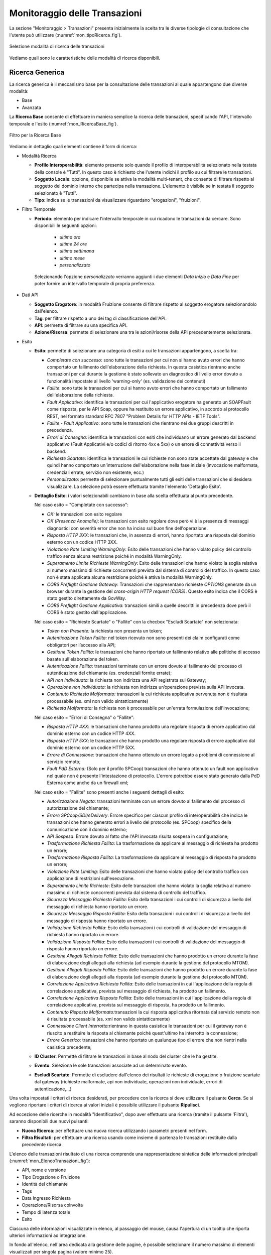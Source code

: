 .. _mon_transazioni:

Monitoraggio delle Transazioni
------------------------------

La sezione "Monitoraggio > Transazioni" presenta inizialmente la scelta tra le diverse tipologie di
consultazione che l'utente può utilizzare (:numref:`mon_tipoRicerca_fig`).

.. figure:: ../_figure_monitoraggio/IndiceStorico.png
    :scale: 100%
    :align: center
    :name: mon_tipoRicerca_fig

    Selezione modalità di ricerca delle transazioni

Vediamo quali sono le caratteristiche delle modalità di ricerca disponibili.

Ricerca Generica
~~~~~~~~~~~~~~~~
La ricerca generica è il meccanismo base per la consultazione delle transazioni al quale appartengono due diverse modalità:

- Base

- Avanzata

La **Ricerca Base** consente di effettuare in maniera semplice la ricerca delle transazioni, specificando l'API, l'intervallo temporale e l'esito (:numref:`mon_RicercaBase_fig`).

.. figure:: ../_figure_monitoraggio/RicercaBase.png
    :scale: 100%
    :align: center
    :name: mon_RicercaBase_fig

    Filtro per la Ricerca Base

Vediamo in dettaglio quali elementi contiene il form di ricerca:

-  Modalità Ricerca

   -  **Profilo Interoperabilità**: elemento presente solo quando il profilo
      di interoperabilità selezionato nella testata della console è
      "Tutti". In questo caso è richiesto che l'utente indichi il
      profilo su cui filtrare le transazioni.

   -  **Soggetto Locale**: opzione, disponibile se attiva la modalità
      multi-tenant, che consente di filtrare rispetto al soggetto del
      dominio interno che partecipa nella transazione. L'elemento è visibile se in testata il soggetto selezionato è "Tutti".

   -  **Tipo**: Indica se le transazioni da visualizzare riguardano
      "erogazioni", "fruizioni".

-  Filtro Temporale

   -  **Periodo**: elemento per indicare l'intervallo temporale in cui ricadono le transazioni da cercare. Sono disponibili le seguenti opzioni:

        - *ultima ora*
        - *ultime 24 ore*
        - *ultima settimana*
        - *ultimo mese*
        - *personalizzato*

    Selezionando l'opzione *personalizzato* verranno aggiunti i due elementi *Data Inizio* e *Data Fine* per poter fornire un intervallo temporale di propria preferenza.

-  Dati API

   -  **Soggetto Erogatore**: in modalità Fruizione consente di filtrare rispetto al soggetto erogatore selezionandolo dall'elenco.

   -  **Tag**: per filtrare rispetto a uno dei tag di classificazione dell'API.

   -  **API**: permette di filtrare su una specifica API.

   -  **Azione/Risorsa**: permette di selezionare una tra le
      azioni/risorse della API precedentemente selezionata.

-  Esito

   -  **Esito**: permette di selezionare una categoria di esiti a cui le transazioni appartengono, a scelta tra:

      -  *Completate con successo*: sono tutte le transazioni per cui
         non si hanno avuto errori che hanno comportato un fallimento
         dell'elaborazione della richiesta. In questa casistica
         rientrano anche transazioni per cui durante la gestione è stato
         sollevato un diagnostico di livello error dovuto a funzionalità
         impostate al livello 'warning-only' (es. validazione dei
         contenuti)

      -  *Fallite*: sono tutte le transazioni per cui si hanno avuto
         errori che hanno comportato un fallimento dell'elaborazione
         della richiesta.

      -  *Fault Applicativo*: identifica le transazioni per cui
         l'applicativo erogatore ha generato un SOAPFault come risposta,
         per le API Soap, oppure ha restituito un errore applicativo, in
         accordo al protocollo REST, nel formato standard RFC 7807
         "Problem Details for HTTP APIs - IETF Tools".

      -  *Fallite - Fault Applicativo*: sono tutte le transazioni che
         rientrano nei due gruppi descritti in precedenza.

      -  *Errori di Consegna*: identifica le transazioni con esiti che
         individuano un errore generato dal backend applicativo (Fault Applicativi
         e/o codici di ritorno 4xx e 5xx) o un errore di connettività verso il backend.

      -  *Richieste Scartate*: identifica le transazioni le cui richieste non
         sono state accettate dal gateway e che quindi hanno comportato un'interruzione
         dell'elaborazione nella fase iniziale (invocazione malformata, credenziali errate,
         servizio non esistente, ecc.)

      -  *Personalizzato*: permette di selezionare puntualmente tutti
         gli esiti delle transazioni che si desidera visualizzare. La
         selezione potrà essere effettuata tramite l'elemento 'Dettaglio
         Esito'.

   -  **Dettaglio Esito**: i valori selezionabili cambiano in base alla
      scelta effettuata al punto precedente.

      Nel caso esito = "Completate con successo":

      -  *OK:* le transazioni con esito regolare

      -  *OK (Presenza Anomalie)*: le transazioni con esito regolare dove però
         vi è la presenza di messaggi diagnostici con severità error che
         non ha inciso sul buon fine dell'operazione.

      -  *Risposta HTTP 3XX*: le transazioni che, in assenza di errori,
         hanno riportato una risposta dal dominio esterno con un codice
         HTTP 3XX.

      -  *Violazione Rate Limiting WarningOnly*: Esito delle transazioni
         che hanno violato policy del controllo traffico senza alcuna
         restrizione poiché in modalità WarningOnly.

      -  *Superamento Limite Richieste WarningOnly*: Esito delle
         transazioni che hanno violato la soglia relativa al numero
         massimo di richieste concorrenti prevista dal sistema di
         controllo del traffico. In questo caso non è stata applicata
         alcuna restrizione poiché è attiva la modalità WarningOnly.

      -  *CORS Preflight Gestione Gateway*: Transazioni che
         rappresentano richieste *OPTIONS* generate da un browser
         durante la gestione del *cross-origin HTTP request (CORS)*.
         Questo esito indica che il CORS è stato gestito direttamente da
         GovWay.

      -  *CORS Preflight Gestione Applicativa*: transazioni simili a
         quelle descritti in precedenza dove però il CORS è stato
         gestito dall'applicazione.

      Nel caso esito = "Richieste Scartate" o "Fallite" con la checbox "Escludi Scartate" non selezionata:

      -  *Token non Presente:* la richiesta non presenta un token;

      -  *Autenticazione Token Fallita:* nel token ricevuto non sono presenti dei claim configurati come obbligatori per l’accesso alla API;

      -  *Gestione Token Fallita*: le transazioni che hanno riportato un
         fallimento relativo alle politiche di accesso basate
         sull'elaborazione del token.

      -  *Autenticazione Fallita*: transazioni terminate con un
         errore dovuto al fallimento del processo di autenticazione del
         chiamante (es. credenziali fornite errate);

      -  *API non Individuata:* la richiesta non indirizza una API registrata sul Gateway;

      -  *Operazione non Individuata:* la richiesta non indirizza un’operazione prevista sulla API invocata.

      -  *Contenuto Richiesta Malformato:* transazioni la cui
         richiesta applicativa pervenuta non è risultata processabile
         (es. xml non valido sintatticamente)

      -  *Richiesta Malformata:* la richiesta non è processabile per un'errata formulazione dell'invocazione;

      Nel caso esito = "Errori di Consegna" o "Fallite":

      -  *Risposta HTTP 4XX*: le transazioni che hanno prodotto una
         regolare risposta di errore applicativo dal dominio esterno con
         un codice HTTP 4XX.

      -  *Risposta HTTP 5XX*: le transazioni che hanno prodotto una
         regolare risposta di errore applicativo dal dominio esterno con
         un codice HTTP 5XX.

      -  *Errore di Connessione*: transazioni che hanno ottenuto un
         errore legato a problemi di connessione al servizio remoto;

      -  *Fault PdD Esterna:* (Solo per il profilo SPCoop) transazioni
         che hanno ottenuto un fault non applicativo nel quale non è
         presente l'intestazione di protocollo. L'errore potrebbe essere
         stato generato dalla PdD Esterna come anche da un firewall xml;

      Nel caso esito = "Fallite" sono presenti anche i seguenti dettagli di esito:

      -  *Autorizzazione Negata*: transazioni terminate con un
         errore dovuto al fallimento del processo di autorizzazione del
         chiamante;

      -  *Errore SPCoop/SDI/eDelivery*: Errore specifico per ciascun profilo di interoperabilità che indica le transazioni che hanno generato
         errori a livello del protocollo (es. SPCoop) specifico della
         comunicazione con il dominio esterno;

      -  *API Sospesa*: Errore dovuto al fatto che l'API invocata risulta sospesa in configurazione;

      -  *Trasformazione Richiesta Fallita*: La trasformazione da applicare al messaggio di richiesta ha prodotto un errore;

      -  *Trasformazione Risposta Fallita*: La trasformazione da applicare al messaggio di risposta ha prodotto un errore;

      -  *Violazione Rate Limiting*: Esito delle transazioni che hanno
         violato policy del controllo traffico con applicazione di
         restrizioni sull'esecuzione.

      -  *Superamento Limite Richieste*: Esito delle transazioni che
         hanno violato la soglia relativa al numero massimo di richieste
         concorrenti prevista dal sistema di controllo del traffico.

      -  *Sicurezza Messaggio Richiesta Fallita*: Esito della
         transazioni i cui controlli di sicurezza a livello del
         messaggio di richiesta hanno riportato un errore.

      -  *Sicurezza Messaggio Risposta Fallita*: Esito della transazioni
         i cui controlli di sicurezza a livello del messaggio di
         risposta hanno riportato un errore.

      -  *Validazione Richiesta Fallita*: Esito della transazioni i cui
         controlli di validazione del messaggio di richiesta hanno
         riportato un errore.

      -  *Validazione Risposta Fallita*: Esito della transazioni i cui
         controlli di validazione del messaggio di risposta hanno
         riportato un errore.

      -  *Gestione Allegati Richiesta Fallita*: Esito delle transazioni
         che hanno prodotto un errore durante la fase di elaborazione
         degli allegati alla richiesta (ad esempio durante la gestione
         del protocollo MTOM).

      -  *Gestione Allegati Risposta Fallita*: Esito delle transazioni
         che hanno prodotto un errore durante la fase di elaborazione
         degli allegati alla risposta (ad esempio durante la gestione
         del protocollo MTOM).

      -  *Correlazione Applicativa Richiesta Fallita*: Esito delle
         transazioni in cui l'applicazione della regola di correlazione
         applicativa, prevista sul messaggio di richiesta, ha prodotto
         un fallimento.

      -  *Correlazione Applicativa Risposta Fallita*: Esito delle
         transazioni in cui l'applicazione della regola di correlazione
         applicativa, prevista sul messaggio di risposta, ha prodotto un
         fallimento.

      -  *Contenuto Risposta Malformato:*\ transazioni la cui
         risposta applicativa ritornata dal servizio remoto non è
         risultata processabile (es. xml non valido sintatticamente)

      -  *Connessione Client Interrotta:*\ rientrano in questa casistica
         le transazioni per cui il gateway non è riuscito a restituire
         la risposta al chiamante poiché quest'ultimo ha interrotto la
         connessione;

      -  *Errore Generico:* transazioni che hanno riportato un qualunque
         tipo di errore che non rientri nella casistica precedente;

   -  **ID Cluster**: Permette di filtrare le transazioni in base al
      nodo del cluster che le ha gestite.

   -  **Evento**: Seleziona le sole transazioni associate ad un
      determinato evento.

   -  **Escludi Scartate**: Permette di escludere dall'elenco dei risultati le richieste di erogazione o fruizione scartate dal gateway (richieste malformate, api non individuate, operazioni non individuate, errori di autenticazione,…)


Una volta impostati i criteri di ricerca desiderati, per procedere con
la ricerca si deve utilizzare il pulsante **Cerca**. Se si vogliono
riportare i criteri di ricerca ai valori iniziali è possibile utilizzare
il pulsante **Ripulisci**.

Ad eccezione delle ricerche in modalità "Identificativo", dopo aver effettuato una ricerca (tramite il pulsante 'Filtra'),
saranno disponibili due nuovi pulsanti:

-  **Nuova Ricerca**: per effettuare una nuova ricerca utilizzando i parametri presenti nel form.

-  **Filtra Risultati**: per effettuare una ricerca usando come insieme di partenza le transazioni restituite dalla precedente ricerca.

L'elenco delle transazioni risultato di una ricerca comprende una rappresentazione sintetica delle informazioni principali (:numref:`mon_ElencoTransazioni_fig`):

- API, nome e versione

- Tipo Erogazione o Fruizione

- Identità del chiamante

- Tags

- Data Ingresso Richiesta

- Operazione/Risorsa coinvolta

- Tempo di latenza totale

- Esito

Ciascuna delle informazioni visualizzate in elenco, al passaggio del mouse, causa l'apertura di un tooltip che riporta ulteriori informazioni ad integrazione.

In fondo all'elenco, nell'area dedicata alla gestione delle pagine, è possibile selezionare il numero massimo di elementi visualizzati per singola pagina (valore minimo 25).

.. figure:: ../_figure_monitoraggio/ElencoTransazioni.png
    :scale: 100%
    :align: center
    :name: mon_ElencoTransazioni_fig

    Elenco delle transazioni esito della ricerca

La **Ricerca Avanzata** è quella che lascia all'utente la massima flessibilità nell'impostazione dei parametri di ricerca (:numref:`mon_RicercaAvanzata_fig`).

.. figure:: ../_figure_monitoraggio/RicercaAvanzata.png
    :scale: 100%
    :align: center
    :name: mon_RicercaAvanzata_fig

    Filtro per la Ricerca Avanzata

Rispetto alla ricerca base sono previsti i seguenti ulteriori elementi di filtro:

- Tipo Ricerca

   -  **Ricerca esatta**: opzione si/no per indicare se il confronto
      con i valori forniti nei campi di testo deve essere basato sull'eguaglianza o se si
      utilizza il pattern matching.

   -  **Case Sensitive**: opzione si/no per indicare se il confronto
      con i valori forniti nei campi di testo deve considerare differenti lettere maiuscole e minuscole.

- Dati Mittente

    - **Applicativo**: elemento per filtrare rispetto all'applicativo mittente da cui proviene la richiesta.

    - **Principal**: elemento per filtrare rispetto all'identità del mittente ricavata dal processo di autenticazione livello
         trasporto.

    - **Indirizzo IP**: elemento per filtrare rispetto all'indirizzo IP di provenienza della richiesta associata alla transazione.

- Dati Token

    - Elemento che consente di filtrare le transazioni rispetto al valore di uno tra cinque claim presenti nel token ottenuto dal processo di autenticazione. I claim previsti sono:

        - **Issuer**
        - **Subject**
        - **Client ID**
        - **Username**
        - **eMail**

- Identificativo Applicativo

    - **ID**: Modalità che consente di effettuare ricerche di transazioni contenenti uno specifico identificativo applicativo estratto dalle comunicazioni in transito tramite la funzionalità di Correlazione Applicativa.


Ricerca per Mittente
~~~~~~~~~~~~~~~~~~~~

Questo gruppo comprende le modalità di ricerca basate sulle informazioni del mittente, e comprende:

- Token Info
- Soggetto
- Applicativo
- Principal
- Indirizzo IP

La modalità **Token Info** consente di effettuare la ricerca delle transazioni basata sui valori dei claim estratti dal token, 
durante il processo di autenticazione (:numref:`mon_ricercaTokenInfo_fig`). Il form consente di scegliere uno dei claim e specificare il valore per il confronto. Come già visto in precedenza, vi sono le opzioni per utilizzare pattern di ricerca, o valori esatti, case sensitive o insensitive.

.. figure:: ../_figure_monitoraggio/RicercaTokenInfo.png
    :scale: 100%
    :align: center
    :name: mon_ricercaTokenInfo_fig

    Filtro ricerca "Token Info"

La modalità **Soggetto** consente di effettuare la ricerca di transazioni stabilendo il soggetto interlocutore (:numref:`mon_ricercaSoggetto_fig`).

.. figure:: ../_figure_monitoraggio/RicercaSoggetto.png
    :scale: 100%
    :align: center
    :name: mon_ricercaSoggetto_fig

    Filtro ricerca "Soggetto"

La modalità **Applicativo** consente di effettuare la ricerca di transazioni stabilendo l'applicativo interlocutore tra quelli appartenenti ad un dato soggetto (:numref:`mon_ricercaApplicativo_fig`).

.. figure:: ../_figure_monitoraggio/RicercaApplicativo.png
    :scale: 100%
    :align: center
    :name: mon_ricercaApplicativo_fig

    Filtro ricerca "Applicativo"

La modalità **Principal** consente di effettuare la ricerca di transazioni stabilendo l'identificativo del mittente ottenuto dal processo di autenticazione (:numref:`mon_ricercaPrincipal_fig`). Il form comprende la possibilità di indicare il tipo di autenticazione effettuata (http, https, ...) oltre all'identificativo da confrontare.

.. figure:: ../_figure_monitoraggio/RicercaPrincipal.png
    :scale: 100%
    :align: center
    :name: mon_ricercaPrincipal_fig

    Filtro ricerca "Principal"

La modalità **Indirizzo IP** consente di effettuare la ricerca di transazioni filtrando in base all'indirizzo IP di provenienza (:numref:`mon_ricercaIndirizzoIP_fig`).
Gli elementi presenti nel form consentono di decidere se l'IP fornito debba essere confrontato con:

- **Client IP**: indirizzo client di provenienza

- **X-Forwarded-For**: header http utilizzato per il mantenimento dell'IP di origine nel caso di nodi intermedi

- **Qualsiasi**: confronto su entrambe le situazioni precedenti

.. figure:: ../_figure_monitoraggio/RicercaIndirizzoIP.png
    :scale: 100%
    :align: center
    :name: mon_ricercaIndirizzoIP_fig

    Filtro ricerca "Indirizzo IP"


Ricerca per Identificativo
~~~~~~~~~~~~~~~~~~~~~~~~~~

Questo gruppo comprende le modalità di ricerca basate sull'identificativo della comunicazione, e comprende:

- ID Applicativo
- ID Messaggio
- ID Transazione

La modalità **ID Applicativo** consente di effettuare ricerche di transazioni contenenti uno specifico identificativo applicativo estratto dalle comunicazioni in transito tramite la funzionalità di Correlazione Applicativa (:numref:`mon_idApplicativo_fig`).

.. figure:: ../_figure_monitoraggio/FiltroIdentificativoApplicativo.png
    :scale: 100%
    :align: center
    :name: mon_idApplicativo_fig

    Filtro di ricerca delle transazioni per ID Applicativo

La modalità **ID Messaggio** che consente di effettuare ricerche sulla base dell'identificativo del messaggio assegnato dal
   gateway. La maschera di ricerca si compone dei seguenti campi (:numref:`mon_idMessaggio_fig`):

   -  **Tipo**: indica il tipo di identificativo da ricercare:
	   - *Richiesta*: identifica un messaggio di richiesta
	   - *Risposta*: identifica un messaggio di risposta
	   - *Collaborazione*: è possibile effettuare una ricerca per invidivuare tutte le transazioni che sono correlate attraverso il medesimo identificativo di collaborazione.
	   - *Riferimento Richiesta*: consente di invidivuare una transazione che è correlata ad una precedente richiesta.

   -  **ID**: identificativo da cercare.

.. figure:: ../_figure_monitoraggio/FiltroIdentificativoMessaggio.png
    :scale: 100%
    :align: center
    :name: mon_idMessaggio_fig

    Filtro di ricerca delle transazioni per ID Messaggio

-  La modalità **ID Transazione** consente di effettuare ricerche tramite l'identificativo della transazione (:numref:`mon_idTransazione_fig`).

.. figure:: ../_figure_monitoraggio/FiltroIdentificativoTransazione.png
    :scale: 100%
    :align: center
    :name: mon_idTransazione_fig

    Filtro di ricerca delle transazioni per ID Transazione
